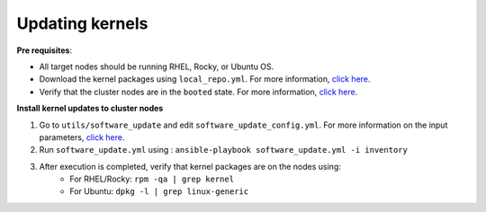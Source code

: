 Updating kernels
=================

**Pre requisites**:

* All target nodes should be running RHEL, Rocky, or Ubuntu OS.
* Download the kernel packages using ``local_repo.yml``. For more information, `click here <../../LocalRepo/index.html>`_.
* Verify that the cluster nodes are in the ``booted`` state. For more information, `click here <../InstallingProvisionTool/ViewingDB.html>`_.

**Install kernel updates to cluster nodes**

1. Go to ``utils/software_update`` and edit ``software_update_config.yml``. For more information on the input parameters, `click here <software_update.html>`_.
2. Run ``software_update.yml`` using : ``ansible-playbook software_update.yml -i inventory``
3. After execution is completed, verify that kernel packages are on the nodes using:
            * For RHEL/Rocky: ``rpm -qa | grep kernel``
            * For Ubuntu: ``dpkg -l | grep linux-generic``